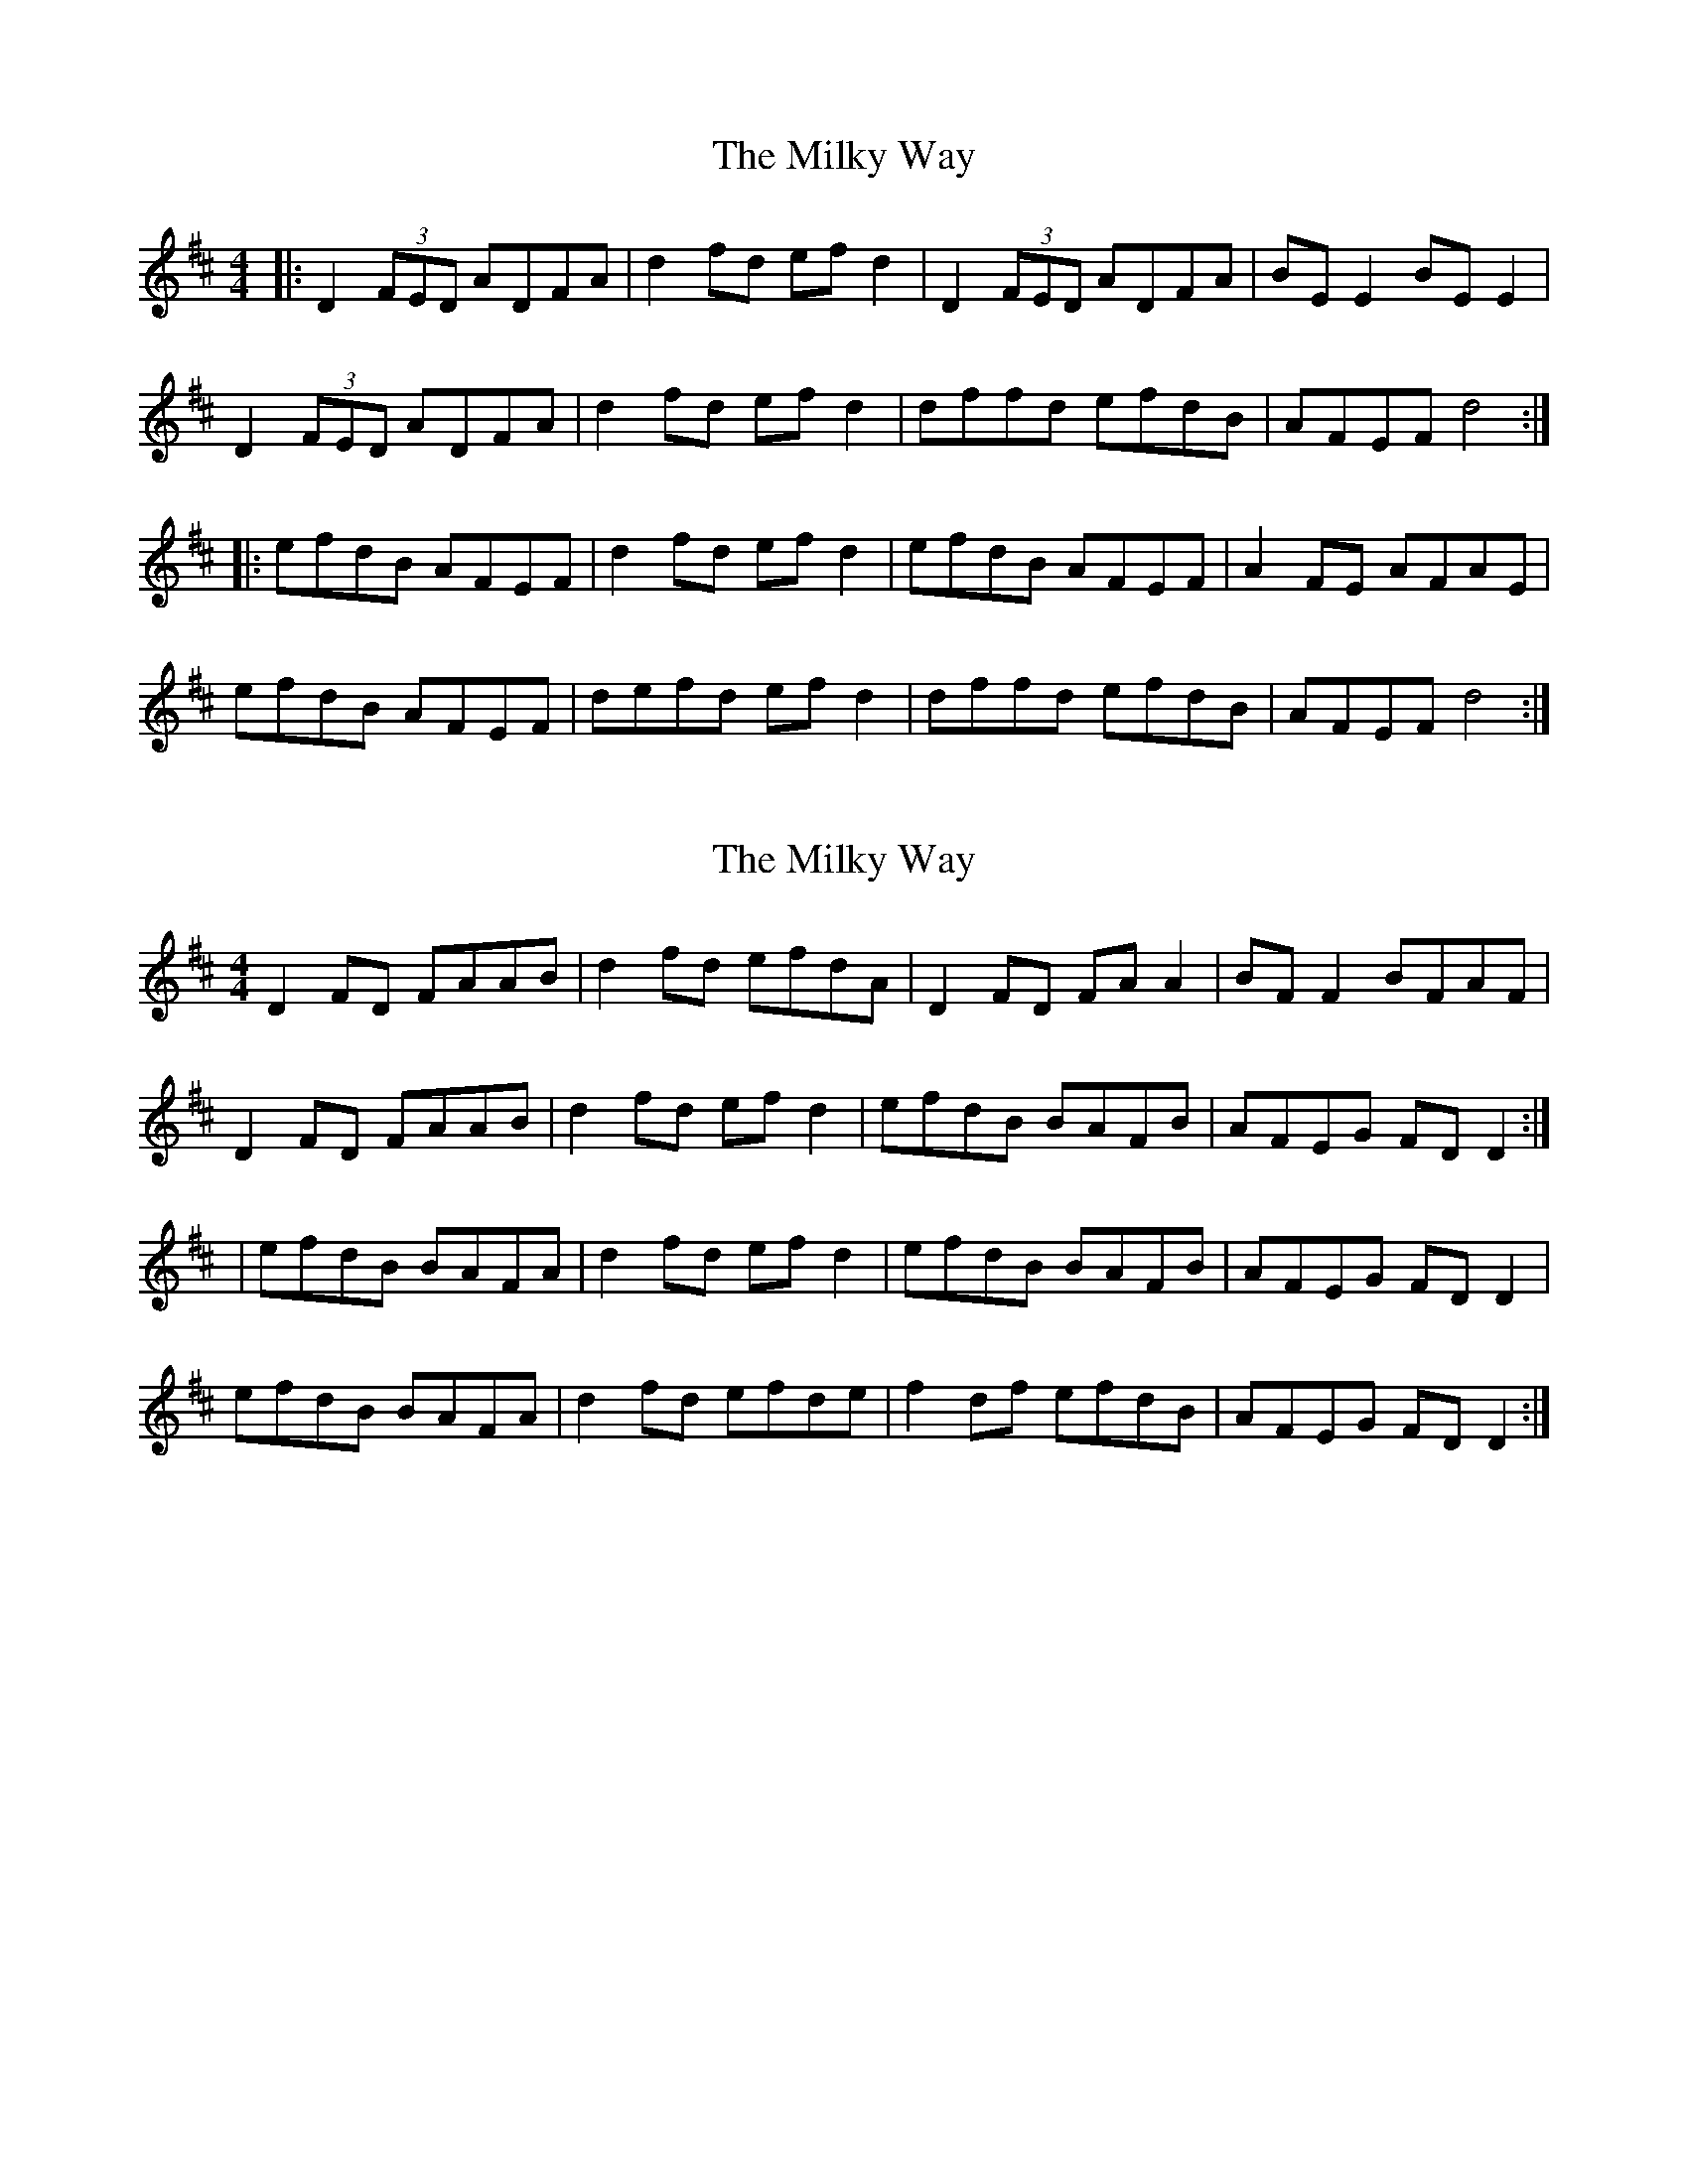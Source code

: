 X: 1
T: Milky Way, The
Z: JHowley
S: https://thesession.org/tunes/2241#setting2241
R: reel
M: 4/4
L: 1/8
K: Dmaj
|:D2 (3FED ADFA|d2 fd ef d2|D2 (3FED ADFA|BE E2 BE E2|
D2 (3FED ADFA|d2 fd ef d2|dffd efdB|AFEF d4:|
|:efdB AFEF|d2 fd ef d2|efdB AFEF|A2 FE AFAE|
efdB AFEF|defd ef d2|dffd efdB|AFEF d4:|
X: 2
T: Milky Way, The
Z: Kenny
S: https://thesession.org/tunes/2241#setting15609
R: reel
M: 4/4
L: 1/8
K: Dmaj
D2 FD FAAB | d2 fd efdA | D2 FD FA A2 | BF F2 BFAF |D2 FD FAAB | d2 fd ef d2 | efdB BAFB | AFEG FD D2 :||efdB BAFA | d2 fd ef d2 | efdB BAFB | AFEG FD D2 |efdB BAFA | d2 fd efde | f2 df efdB | AFEG FD D2 :|
X: 3
T: Milky Way, The
Z: JACKB
S: https://thesession.org/tunes/2241#setting15610
R: reel
M: 4/4
L: 1/8
K: Dmaj
|:D2 (3FED FA A2|d2 fd efdA|D2 (3FED FA A2|BF F2 BFAF|D2 (3FED FAAB|d2 fd ef d2|efdB BAFB|AFEG FD D2 :||:efdB BAFA|d2 fd ef d2|efdB BAFB|AFEG FD D2|efdB BAFA|d2 fd efde|f2 df efdB|AFEG FD D2:|
X: 4
T: Milky Way, The
Z: ceolachan
S: https://thesession.org/tunes/2241#setting15611
R: reel
M: 4/4
L: 1/8
K: Dmaj
|: D2 ED FAAB | d2 fd efdB | D2 ED FAAd | BF~F2 BFAF |D2 ED FAAB | dffd ef d2 | efdB BAFB |[1 AFEG FDDE :|[2 AFEG FD D2 |||: efdB BAFA | dffd ef d2 | efdB BAFB | AFEG FD D2 |efdB BAFA | d2 fd efde | f2 df efdB |[1 AFEG FD D2 :|[2 AFEG FDDE |]
X: 5
T: Milky Way, The
Z: Phantom Button
S: https://thesession.org/tunes/2241#setting15612
R: reel
M: 4/4
L: 1/8
K: Dmaj
|: D2 F/E/D FAA2 | defd efd2 | D2 F/E/D FA~A2 | BF~F2 BFAF |D2 F/E/D FAA2 | defd ef d2 | efdB AF~F2 |[1 AFEG FDDE :|[2 AFEG FD D2 |||: efdB AF~F2 | defd ef d2 | efdB AF~F2 | AFEG FD D2 |efdB AF~F2 | defd efde | f2 df efdB |[1 AFEG FD D2 :|[2 AFEG FDDE |]
X: 6
T: Milky Way, The
Z: Phantom Button
S: https://thesession.org/tunes/2241#setting15613
R: reel
M: 4/4
L: 1/8
K: Dmaj
|: D2 F/E/D FAA2 | defd efd2 | D2 F/E/D FA~A2 | BF~F2 BFAF |D2 F/E/D FAA2 | defd ef d2 | efdB BAFB |[1 AFEG FDDE :|[2 AFEG FD D2 |||: efdB BAFA | defd ef d2 | efdB BAFB | AFEG FD D2 |efdB BAFA | defd efde | f2 df efdB |[1 AFEG FD D2 :|[2 AFEG FDDE |]
